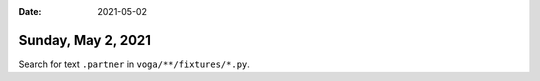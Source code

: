 :date: 2021-05-02

===================
Sunday, May 2, 2021
===================

Search for text ``.partner`` in ``voga/**/fixtures/*.py``.
